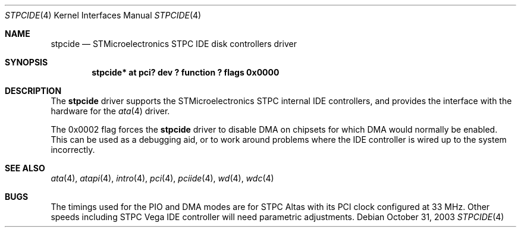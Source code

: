 .\"	$NetBSD: stpcide.4,v 1.1 2003/10/31 06:49:58 nisimura Exp $
.\"
.\" Copyright (c) 2003 Toru Nishimura.
.\"
.\" Redistribution and use in source and binary forms, with or without
.\" modification, are permitted provided that the following conditions
.\" are met:
.\" 1. Redistributions of source code must retain the above copyright
.\"    notice, this list of conditions and the following disclaimer.
.\" 2. Redistributions in binary form must reproduce the above copyright
.\"    notice, this list of conditions and the following disclaimer in the
.\"    documentation and/or other materials provided with the distribution.
.\" 3. All advertising materials mentioning features or use of this software
.\"    must display the following acknowledgement:
.\"	This product includes software developed by Manuel Bouyer.
.\" 4. The name of the author may not be used to endorse or promote products
.\"    derived from this software without specific prior written permission.
.\"
.\" THIS SOFTWARE IS PROVIDED BY THE AUTHOR ``AS IS'' AND ANY EXPRESS OR
.\" IMPLIED WARRANTIES, INCLUDING, BUT NOT LIMITED TO, THE IMPLIED WARRANTIES
.\" OF MERCHANTABILITY AND FITNESS FOR A PARTICULAR PURPOSE ARE DISCLAIMED.
.\" IN NO EVENT SHALL THE AUTHOR BE LIABLE FOR ANY DIRECT, INDIRECT,
.\" INCIDENTAL, SPECIAL, EXEMPLARY, OR CONSEQUENTIAL DAMAGES (INCLUDING, BUT
.\" NOT LIMITED TO, PROCUREMENT OF SUBSTITUTE GOODS OR SERVICES; LOSS OF USE,
.\" DATA, OR PROFITS; OR BUSINESS INTERRUPTION) HOWEVER CAUSED AND ON ANY
.\" THEORY OF LIABILITY, WHETHER IN CONTRACT, STRICT LIABILITY, OR TORT
.\" INCLUDING NEGLIGENCE OR OTHERWISE) ARISING IN ANY WAY OUT OF THE USE OF
.\" THIS SOFTWARE, EVEN IF ADVISED OF THE POSSIBILITY OF SUCH DAMAGE.
.\"
.Dd October 31, 2003
.Dt STPCIDE 4
.Os
.Sh NAME
.Nm stpcide
.Nd STMicroelectronics STPC IDE disk controllers driver
.Sh SYNOPSIS
.Cd "stpcide* at pci? dev ? function ? flags 0x0000"
.Sh DESCRIPTION
The
.Nm
driver supports the STMicroelectronics STPC internal IDE controllers,
and provides the interface with the hardware for the
.Xr ata 4
driver.
.Pp
The 0x0002 flag forces the
.Nm
driver to disable DMA on chipsets for which DMA would normally be
enabled.
This can be used as a debugging aid, or to work around
problems where the IDE controller is wired up to the system incorrectly.
.Sh SEE ALSO
.Xr ata 4 ,
.Xr atapi 4 ,
.Xr intro 4 ,
.Xr pci 4 ,
.Xr pciide 4 ,
.Xr wd 4 ,
.Xr wdc 4
.Sh BUGS
The timings used for the PIO and DMA modes are for STPC Altas with its
PCI clock configured at 33 MHz.
Other speeds including STPC Vega IDE controller will need parametric
adjustments.

